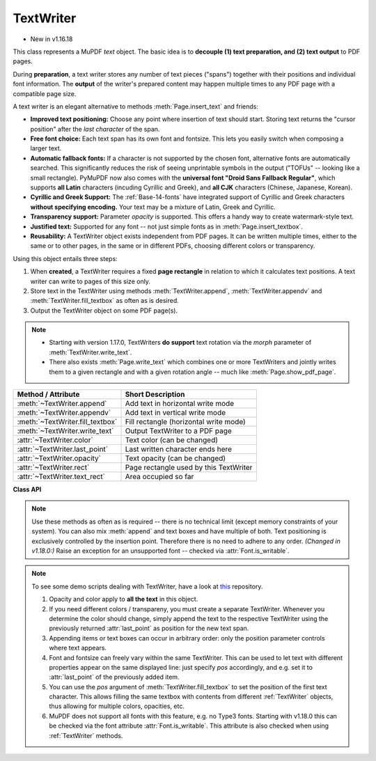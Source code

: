 .. _TextWriter:

================
TextWriter
================

* New in v1.16.18

This class represents a MuPDF *text* object. The basic idea is to **decouple (1) text preparation, and (2) text output** to PDF pages.

During **preparation**, a text writer stores any number of text pieces ("spans") together with their positions and individual font information. The **output** of the writer's prepared content may happen multiple times to any PDF page with a compatible page size.

A text writer is an elegant alternative to methods :meth:`Page.insert_text` and friends:

* **Improved text positioning:** Choose any point where insertion of text should start. Storing text returns the "cursor position" after the *last character* of the span.
* **Free font choice:** Each text span has its own font and fontsize. This lets you easily switch when composing a larger text.
* **Automatic fallback fonts:** If a character is not supported by the chosen font, alternative fonts are automatically searched. This significantly reduces the risk of seeing unprintable symbols in the output ("TOFUs" -- looking like a small rectangle). PyMuPDF now also comes with the **universal font "Droid Sans Fallback Regular"**, which supports **all Latin** characters (incuding Cyrillic and Greek), and **all CJK** characters (Chinese, Japanese, Korean).
* **Cyrillic and Greek Support:** The :ref:`Base-14-fonts` have integrated support of Cyrillic and Greek characters **without specifying encoding.** Your text may be a mixture of Latin, Greek and Cyrillic.
* **Transparency support:** Parameter *opacity* is supported. This offers a handy way to create watermark-style text.
* **Justified text:** Supported for any font -- not just simple fonts as in :meth:`Page.insert_textbox`.
* **Reusability:** A TextWriter object exists independent from PDF pages. It can be written multiple times, either to the same or to other pages, in the same or in different PDFs, choosing different colors or transparency.

Using this object entails three steps:

1. When **created**, a TextWriter requires a fixed **page rectangle** in relation to which it calculates text positions. A text writer can write to pages of this size only.
2. Store text in the TextWriter using methods :meth:`TextWriter.append`, :meth:`TextWriter.appendv` and :meth:`TextWriter.fill_textbox` as often as is desired.
3. Output the TextWriter object on some PDF page(s).

.. note::

   * Starting with version 1.17.0, TextWriters **do support** text rotation via the *morph* parameter of :meth:`TextWriter.write_text`.

   * There also exists :meth:`Page.write_text` which combines one or more TextWriters and jointly writes them to a given rectangle and with a given rotation angle -- much like :meth:`Page.show_pdf_page`.


================================ ============================================
**Method / Attribute**           **Short Description**
================================ ============================================
:meth:`~TextWriter.append`       Add text in horizontal write mode
:meth:`~TextWriter.appendv`      Add text in vertical write mode
:meth:`~TextWriter.fill_textbox` Fill rectangle (horizontal write mode)
:meth:`~TextWriter.write_text`   Output TextWriter to a PDF page
:attr:`~TextWriter.color`        Text color (can be changed)
:attr:`~TextWriter.last_point`   Last written character ends here
:attr:`~TextWriter.opacity`      Text opacity (can be changed)
:attr:`~TextWriter.rect`         Page rectangle used by this TextWriter
:attr:`~TextWriter.text_rect`    Area occupied so far
================================ ============================================


**Class API**

.. class:: TextWriter

   .. method:: __init__(self, rect, opacity=1, color=None)

      :arg rect-like rect: rectangle internally used for text positioning computations.
      :arg float opacity: sets the transparency for the text to store here. Values outside the interval ``[0, 1)`` will be ignored. A value of e.g. 0.5 means 50% transparency.
      :arg float,sequ color: the color of the text. All colors are specified as floats *0 <= color <= 1*. A single float represents some gray level, a sequence implies the colorspace via its length.


   .. method:: append(pos, text, font=None, fontsize=11, language=None, right_to_left=False, small_caps=0)

      * *Changed in v1.18.9*
      * *Changed in v1.18.15*

      Add some new text in horizontal writing.

      :arg point_like pos: start position of the text, the bottom left point of the first character.
      :arg str text: a string of arbitrary length. It will be written starting at position "pos".
      :arg font: a :ref:`Font`. If omitted, ``fitz.Font("helv")`` will be used.
      :arg float fontsize: the fontsize, a positive number, default 11.
      :arg str language: the language to use, e.g. "en" for English. Meaningful values should be compliant with the ISO 639 standards 1, 2, 3 or 5. Reserved for future use: currently has no effect as far as we know.
      :arg bool right_to_left: *(New in v1.18.9)* whether the text should be written from right to left. Applicable for languages like Arabian or Hebrew. Default is *False*. If *True*, any Latin parts within the text will automatically converted. There are no other consequences, i.e. :attr:`TextWriter.last_point` will still be the rightmost character, and there neither is any alignment taking place. Hence you may want to use :meth:`TextWriter.fill_textbox` instead.
      :arg bool small_caps: *(New in v1.18.15)* look for the character's Small Capital version in the font. If present, take that value instead. Otherwise the original character (this font or the fallback font) will be taken. The fallback font will never return small caps. For example, this snippet::

         >>> doc = fitz.open()
         >>> page = doc.new_page()
         >>> text = "PyMuPDF: the Python bindings for MuPDF"
         >>> font = fitz.Font("figo")  # choose a font with small caps
         >>> tw = fitz.TextWriter(page.rect)
         >>> tw.append((50,100), text, font=font, small_caps=True)
         >>> tw.write_text(page)
         >>> doc.ez_save("x.pdf")

         will produce this PDF text:
      
         .. image:: images/img-smallcaps.*


      :returns: :attr:`text_rect` and :attr:`last_point`. *(Changed in v1.18.0:)* Raises an exception for an unsupported font -- checked via :attr:`Font.is_writable`.


   .. method:: appendv(pos, text, font=None, fontsize=11, language=None, small_caps=0)

      *Changed in v1.18.15*

      Add some new text in vertical, top-to-bottom writing.

      :arg point_like pos: start position of the text, the bottom left point of the first character.
      :arg str text: a string. It will be written starting at position "pos".
      :arg font: a :ref:`Font`. If omitted, ``fitz.Font("helv")`` will be used.
      :arg float fontsize: the fontsize, a positive float, default 11.
      :arg str language: the language to use, e.g. "en" for English. Meaningful values should be compliant with the ISO 639 standards 1, 2, 3 or 5. Reserved for future use: currently has no effect as far as we know.
      :arg bool small_caps: *(New in v1.18.15)* see :meth:`append`.

      :returns: :attr:`text_rect` and :attr:`last_point`. *(Changed in v1.18.0:)* Raises an exception for an unsupported font -- checked via :attr:`Font.is_writable`.

   .. method:: fill_textbox(rect, text, *, pos=None, font=None, fontsize=11, align=0, right_to_left=False, warn=None, small_caps=0)

      * Changed in 1.17.3: New parameter ``pos`` to specify where to start writing within rectangle.
      * Changed in v1.18.9: Return list of lines which do not fit in rectangle. Support writing right-to-left (e.g. Arabian, Hebrew).
      * Changed in v1.18.15: Prefer small caps if supported by the font.

      Fill a given rectangle with text in horizontal writing mode. This is a convenience method to use as an alternative for :meth:`append`.

      :arg rect_like rect: the area to fill. No part of the text will appear outside of this.
      :arg str,sequ text: the text. Can be specified as a (UTF-8) string or a list / tuple of strings. A string will first be converted to a list using *splitlines()*. Every list item will begin on a new line (forced line breaks).
      :arg point_like pos: *(new in v1.17.3)* start storing at this point. Default is a point near rectangle top-left.
      :arg font: the :ref:`Font`, default `fitz.Font("helv")`.
      :arg float fontsize: the fontsize.
      :arg int align: text alignment. Use one of TEXT_ALIGN_LEFT, TEXT_ALIGN_CENTER, TEXT_ALIGN_RIGHT or TEXT_ALIGN_JUSTIFY.
      :arg bool right_to_left: *(New in v1.18.9)* whether the text should be written from right to left. Applicable for languages like Arabian or Hebrew. Default is *False*. If *True*, any Latin parts are automatically reverted. You must still set the alignment (if you want right alignment), it does not happen automatically -- the other alignment options remain available as well.
      :arg bool warn: on text overflow do nothing, warn, or raise an exception. Overflow text will never be written. **Changed in v1.18.9:**
      
        * Default is *None*.
        * The list of overflow lines will be returned.

      :arg bool small_caps: *(New in v1.18.15)* see :meth:`append`.

      :rtype: list
      :returns: *New in v1.18.9* -- List of lines that did not fit in the rectangle. Each item is a tuple `(text, length)` containing a string and its length (on the page).

   .. note:: Use these methods as often as is required -- there is no technical limit (except memory constraints of your system). You can also mix :meth:`append` and text boxes and have multiple of both. Text positioning is exclusively controlled by the insertion point. Therefore there is no need to adhere to any order. *(Changed in v1.18.0:)* Raise an exception for an unsupported font -- checked via :attr:`Font.is_writable`.


   .. method:: write_text(page, opacity=None, color=None, morph=None, overlay=True, oc=0, render_mode=0)

      Write the TextWriter text to a page, which is the only mandatory parameter. The other parameters can be used to temporarily override the values used when the TextWriter was created.

      :arg page: write to this :ref:`Page`.
      :arg float opacity: override the value of the TextWriter for this output.
      :arg sequ color: override the value of the TextWriter for this output.
      :arg sequ morph: modify the text appearance by applying a matrix to it. If provided, this must be a sequence *(fixpoint, matrix)* with a point-like *fixpoint* and a matrix-like *matrix*. A typical example is rotating the text around *fixpoint*. 
      :arg bool overlay: put in foreground (default) or background.
      :arg int oc: *(new in v1.18.4)* the :data:`xref` of an :data:`OCG` or :data:`OCMD`.
      :arg int render_mode: The PDF ``Tr`` operator value. Values: 0 (default), 1, 2, 3 (invisible).

         .. image:: images/img-rendermode.*


   .. attribute:: text_rect

      The area currently occupied.

      :rtype: :ref:`Rect`

   .. attribute:: last_point

      The "cursor position" -- a :ref:`Point` -- after the last written character (its bottom-right).

      :rtype: :ref:`Point`

   .. attribute:: opacity

      The text opacity (modifyable).

      :rtype: float

   .. attribute:: color

      The text color (modifyable).

      :rtype: float,tuple

   .. attribute:: rect

      The page rectangle for which this TextWriter was created. Must not be modified.

      :rtype: :ref:`Rect`


.. note:: To see some demo scripts dealing with TextWriter, have a look at `this <https://github.com/pymupdf/PyMuPDF-Utilities/tree/master/textwriter>`_ repository.

  1. Opacity and color apply to **all the text** in this object. 
  2. If you need different colors / transpareny, you must create a separate TextWriter. Whenever you determine the color should change, simply append the text to the respective TextWriter using the previously returned :attr:`last_point` as position for the new text span.
  3. Appending items or text boxes can occur in arbitrary order: only the position parameter controls where text appears.
  4. Font and fontsize can freely vary within the same TextWriter. This can be used to let text with different properties appear on the same displayed line: just specify *pos* accordingly, and e.g. set it to :attr:`last_point` of the previously added item.
  5. You can use the *pos* argument of :meth:`TextWriter.fill_textbox` to set the position of the first text character. This allows filling the same textbox with contents from different :ref:`TextWriter` objects, thus allowing for multiple colors, opacities, etc.
  6. MuPDF does not support all fonts with this feature, e.g. no Type3 fonts. Starting with v1.18.0 this can be checked via the font attribute :attr:`Font.is_writable`. This attribute is also checked when using :ref:`TextWriter` methods.
